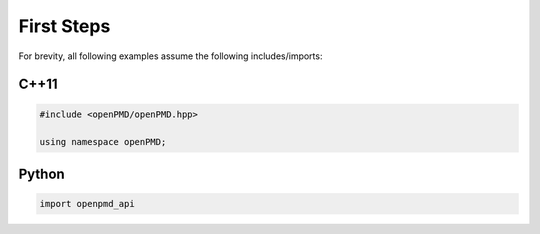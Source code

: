 .. _usage-firststeps:

First Steps
===========

For brevity, all following examples assume the following includes/imports:

C++11
-----

.. code-block:: cpp

   #include <openPMD/openPMD.hpp>

   using namespace openPMD;

Python
------

.. code-block:: python3

   import openpmd_api
